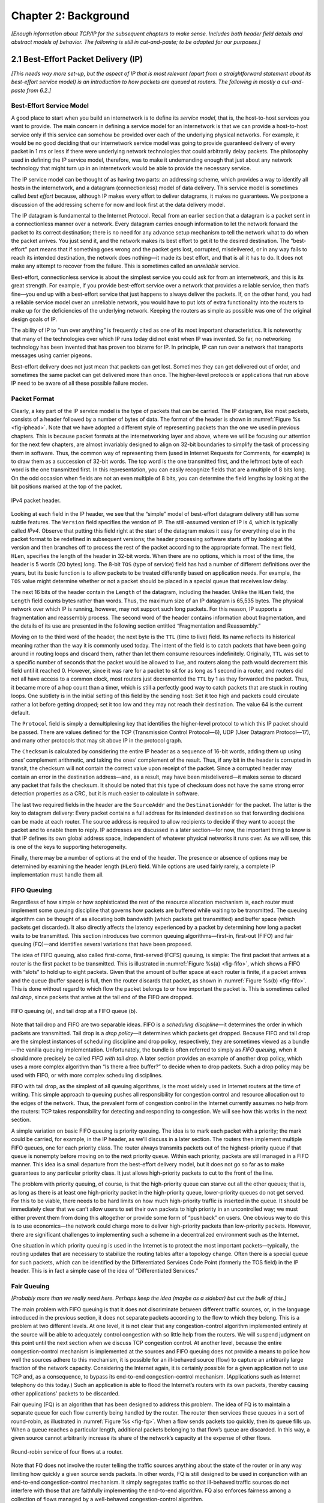 Chapter 2:  Background
======================

*[Enough information about TCP/IP for the subsequent chapters to make
sense. Includes both header field details and abstract models of
behavior. The following is still in cut-and-paste; to be adapted for
our purposes.]*

2.1  Best-Effort Packet Delivery (IP)
-------------------------------------

*[This needs way more set-up, but the aspect of IP that is most
relevant (apart from a straightforward statement about its best-effort
service model) is an introduction to how packets are queued at
routers. The following in mostly a cut-and-paste from 6.2.]*

Best-Effort Service Model
~~~~~~~~~~~~~~~~~~~~~~~~~

A good place to start when you build an internetwork is to define its
*service model*, that is, the host-to-host services you want to provide.
The main concern in defining a service model for an internetwork is that
we can provide a host-to-host service only if this service can somehow
be provided over each of the underlying physical networks. For example,
it would be no good deciding that our internetwork service model was
going to provide guaranteed delivery of every packet in 1 ms or less if
there were underlying network technologies that could arbitrarily delay
packets. The philosophy used in defining the IP service model,
therefore, was to make it undemanding enough that just about any network
technology that might turn up in an internetwork would be able to
provide the necessary service.

The IP service model can be thought of as having two parts: an
addressing scheme, which provides a way to identify all hosts in the
internetwork, and a datagram (connectionless) model of data delivery.
This service model is sometimes called *best effort* because, although
IP makes every effort to deliver datagrams, it makes no guarantees. We
postpone a discussion of the addressing scheme for now and look first at
the data delivery model.

The IP datagram is fundamental to the Internet Protocol. Recall from
an earlier section that a datagram is a packet sent in a
connectionless manner over a network. Every datagram carries enough
information to let the network forward the packet to its correct
destination; there is no need for any advance setup mechanism to tell
the network what to do when the packet arrives. You just send it, and
the network makes its best effort to get it to the desired
destination.  The “best-effort” part means that if something goes
wrong and the packet gets lost, corrupted, misdelivered, or in any way
fails to reach its intended destination, the network does nothing—it
made its best effort, and that is all it has to do. It does not make
any attempt to recover from the failure. This is sometimes called an
*unreliable* service.

Best-effort, connectionless service is about the simplest service you
could ask for from an internetwork, and this is its great strength. For
example, if you provide best-effort service over a network that provides
a reliable service, then that’s fine—you end up with a best-effort
service that just happens to always deliver the packets. If, on the
other hand, you had a reliable service model over an unreliable network,
you would have to put lots of extra functionality into the routers to
make up for the deficiencies of the underlying network. Keeping the
routers as simple as possible was one of the original design goals
of IP.

The ability of IP to “run over anything” is frequently cited as one of
its most important characteristics. It is noteworthy that many of the
technologies over which IP runs today did not exist when IP was
invented. So far, no networking technology has been invented that has
proven too bizarre for IP. In principle, IP can run over a network that
transports messages using carrier pigeons.

Best-effort delivery does not just mean that packets can get lost.
Sometimes they can get delivered out of order, and sometimes the same
packet can get delivered more than once. The higher-level protocols or
applications that run above IP need to be aware of all these possible
failure modes.

Packet Format
~~~~~~~~~~~~~

Clearly, a key part of the IP service model is the type of packets
that can be carried. The IP datagram, like most packets, consists of a
header followed by a number of bytes of data. The format of the header
is shown in :numref:`Figure %s <fig-iphead>`. Note that we have
adopted a different style of representing packets than the one we used
in previous chapters. This is because packet formats at the
internetworking layer and above, where we will be focusing our
attention for the next few chapters, are almost invariably designed to
align on 32-bit boundaries to simplify the task of processing them in
software. Thus, the common way of representing them (used in Internet
Requests for Comments, for example) is to draw them as a succession of
32-bit words. The top word is the one transmitted first, and the
leftmost byte of each word is the one transmitted first. In this
representation, you can easily recognize fields that are a multiple of
8 bits long. On the odd occasion when fields are not an even multiple
of 8 bits, you can determine the field lengths by looking at the bit
positions marked at the top of the packet.

.. _fig-iphead:
.. figure:: figures/f03-16-9780123850591.png
   :width: 450px
   :align: center

   IPv4 packet header.

Looking at each field in the IP header, we see that the “simple” model
of best-effort datagram delivery still has some subtle features. The
``Version`` field specifies the version of IP. The still-assumed version
of IP is 4, which is typically called *IPv4*. Observe that putting this
field right at the start of the datagram makes it easy for everything
else in the packet format to be redefined in subsequent versions; the
header processing software starts off by looking at the version and then
branches off to process the rest of the packet according to the
appropriate format. The next field, ``HLen``, specifies the length of
the header in 32-bit words. When there are no options, which is most of
the time, the header is 5 words (20 bytes) long. The 8-bit ``TOS`` (type
of service) field has had a number of different definitions over the
years, but its basic function is to allow packets to be treated
differently based on application needs. For example, the ``TOS`` value
might determine whether or not a packet should be placed in a special
queue that receives low delay.

The next 16 bits of the header contain the ``Length`` of the datagram,
including the header. Unlike the ``HLen`` field, the ``Length`` field
counts bytes rather than words. Thus, the maximum size of an IP datagram
is 65,535 bytes. The physical network over which IP is running, however,
may not support such long packets. For this reason, IP supports a
fragmentation and reassembly process. The second word of the header
contains information about fragmentation, and the details of its use are
presented in the following section entitled “Fragmentation and
Reassembly.”

Moving on to the third word of the header, the next byte is the ``TTL``
(time to live) field. Its name reflects its historical meaning rather
than the way it is commonly used today. The intent of the field is to
catch packets that have been going around in routing loops and discard
them, rather than let them consume resources indefinitely. Originally,
``TTL`` was set to a specific number of seconds that the packet would be
allowed to live, and routers along the path would decrement this field
until it reached 0. However, since it was rare for a packet to sit for
as long as 1 second in a router, and routers did not all have access to
a common clock, most routers just decremented the ``TTL`` by 1 as they
forwarded the packet. Thus, it became more of a hop count than a timer,
which is still a perfectly good way to catch packets that are stuck in
routing loops. One subtlety is in the initial setting of this field by
the sending host: Set it too high and packets could circulate rather a
lot before getting dropped; set it too low and they may not reach their
destination. The value 64 is the current default.

The ``Protocol`` field is simply a demultiplexing key that identifies
the higher-level protocol to which this IP packet should be passed.
There are values defined for the TCP (Transmission Control Protocol—6),
UDP (User Datagram Protocol—17), and many other protocols that may sit
above IP in the protocol graph.

The ``Checksum`` is calculated by considering the entire IP header as a
sequence of 16-bit words, adding them up using ones’ complement
arithmetic, and taking the ones’ complement of the result. Thus, if any
bit in the header is corrupted in transit, the checksum will not contain
the correct value upon receipt of the packet. Since a corrupted header
may contain an error in the destination address—and, as a result, may
have been misdelivered—it makes sense to discard any packet that fails
the checksum. It should be noted that this type of checksum does not
have the same strong error detection properties as a CRC, but it is much
easier to calculate in software.

The last two required fields in the header are the ``SourceAddr`` and
the ``DestinationAddr`` for the packet. The latter is the key to
datagram delivery: Every packet contains a full address for its intended
destination so that forwarding decisions can be made at each router. The
source address is required to allow recipients to decide if they want to
accept the packet and to enable them to reply. IP addresses are
discussed in a later section—for now, the important thing to know is
that IP defines its own global address space, independent of whatever
physical networks it runs over. As we will see, this is one of the keys
to supporting heterogeneity.

Finally, there may be a number of options at the end of the header. The
presence or absence of options may be determined by examining the header
length (``HLen``) field. While options are used fairly rarely, a
complete IP implementation must handle them all.

FIFO Queuing
~~~~~~~~~~~~

Regardless of how simple or how sophisticated the rest of the resource
allocation mechanism is, each router must implement some queuing
discipline that governs how packets are buffered while waiting to be
transmitted. The queuing algorithm can be thought of as allocating both
bandwidth (which packets get transmitted) and buffer space (which
packets get discarded). It also directly affects the latency experienced
by a packet by determining how long a packet waits to be transmitted.
This section introduces two common queuing algorithms—first-in,
first-out (FIFO) and fair queuing (FQ)—and identifies several variations
that have been proposed.

The idea of FIFO queuing, also called first-come, first-served (FCFS)
queuing, is simple: The first packet that arrives at a router is the
first packet to be transmitted. This is illustrated in :numref:`Figure
%s(a) <fig-fifo>`, which shows a FIFO with “slots” to hold up to eight
packets. Given that the amount of buffer space at each router is
finite, if a packet arrives and the queue (buffer space) is full, then
the router discards that packet, as shown in :numref:`Figure %s(b)
<fig-fifo>`. This is done without regard to which flow the packet
belongs to or how important the packet is. This is sometimes called
*tail drop*, since packets that arrive at the tail end of the FIFO are
dropped.

.. _fig-fifo:
.. figure:: figures/f06-05-9780123850591.png
   :width: 400px
   :align: center

   FIFO queuing (a), and tail drop at a FIFO queue (b).

Note that tail drop and FIFO are two separable ideas. FIFO is a
*scheduling discipline*—it determines the order in which packets are
transmitted. Tail drop is a *drop policy*—it determines which packets
get dropped. Because FIFO and tail drop are the simplest instances of
scheduling discipline and drop policy, respectively, they are sometimes
viewed as a bundle—the vanilla queuing implementation. Unfortunately,
the bundle is often referred to simply as *FIFO queuing*, when it should
more precisely be called *FIFO with tail drop*. A later section provides
an example of another drop policy, which uses a more complex algorithm
than “Is there a free buffer?” to decide when to drop packets. Such a
drop policy may be used with FIFO, or with more complex scheduling
disciplines.

FIFO with tail drop, as the simplest of all queuing algorithms, is the
most widely used in Internet routers at the time of writing. This simple
approach to queuing pushes all responsibility for congestion control and
resource allocation out to the edges of the network. Thus, the prevalent
form of congestion control in the Internet currently assumes no help
from the routers: TCP takes responsibility for detecting and responding
to congestion. We will see how this works in the next section.

A simple variation on basic FIFO queuing is priority queuing. The idea
is to mark each packet with a priority; the mark could be carried, for
example, in the IP header, as we’ll discuss in a later section. The
routers then implement multiple FIFO queues, one for each priority
class. The router always transmits packets out of the highest-priority
queue if that queue is nonempty before moving on to the next priority
queue. Within each priority, packets are still managed in a FIFO manner.
This idea is a small departure from the best-effort delivery model, but
it does not go so far as to make guarantees to any particular priority
class. It just allows high-priority packets to cut to the front of the
line.

The problem with priority queuing, of course, is that the high-priority
queue can starve out all the other queues; that is, as long as there is
at least one high-priority packet in the high-priority queue,
lower-priority queues do not get served. For this to be viable, there
needs to be hard limits on how much high-priority traffic is inserted in
the queue. It should be immediately clear that we can’t allow users to
set their own packets to high priority in an uncontrolled way; we must
either prevent them from doing this altogether or provide some form of
“pushback” on users. One obvious way to do this is to use economics—the
network could charge more to deliver high-priority packets than
low-priority packets. However, there are significant challenges to
implementing such a scheme in a decentralized environment such as the
Internet.

One situation in which priority queuing is used in the Internet is to
protect the most important packets—typically, the routing updates that
are necessary to stabilize the routing tables after a topology change.
Often there is a special queue for such packets, which can be identified
by the Differentiated Services Code Point (formerly the TOS field) in
the IP header. This is in fact a simple case of the idea of
“Differentiated Services.”

Fair Queuing
~~~~~~~~~~~~~~~~~~~~~

*[Probably more than we really need here. Perhaps keep the idea (maybe
as a sidebar) but cut the bulk of this.]*

The main problem with FIFO queuing is that it does not discriminate
between different traffic sources, or, in the language introduced in the
previous section, it does not separate packets according to the flow to
which they belong. This is a problem at two different levels. At one
level, it is not clear that any congestion-control algorithm implemented
entirely at the source will be able to adequately control congestion
with so little help from the routers. We will suspend judgment on this
point until the next section when we discuss TCP congestion control. At
another level, because the entire congestion-control mechanism is
implemented at the sources and FIFO queuing does not provide a means to
police how well the sources adhere to this mechanism, it is possible for
an ill-behaved source (flow) to capture an arbitrarily large fraction of
the network capacity. Considering the Internet again, it is certainly
possible for a given application not to use TCP and, as a consequence,
to bypass its end-to-end congestion-control mechanism. (Applications
such as Internet telephony do this today.) Such an application is able
to flood the Internet’s routers with its own packets, thereby causing
other applications’ packets to be discarded.

Fair queuing (FQ) is an algorithm that has been designed to address
this problem. The idea of FQ is to maintain a separate queue for each
flow currently being handled by the router. The router then services
these queues in a sort of round-robin, as illustrated in
:numref:`Figure %s <fig-fq>`.  When a flow sends packets too quickly,
then its queue fills up. When a queue reaches a particular length,
additional packets belonging to that flow’s queue are discarded. In
this way, a given source cannot arbitrarily increase its share of the
network’s capacity at the expense of other flows.

.. _fig-fq:
.. figure:: figures/f06-06-9780123850591.png
   :width: 350px
   :align: center

   Round-robin service of four flows at a router.

Note that FQ does not involve the router telling the traffic sources
anything about the state of the router or in any way limiting how
quickly a given source sends packets. In other words, FQ is still
designed to be used in conjunction with an end-to-end congestion-control
mechanism. It simply segregates traffic so that ill-behaved traffic
sources do not interfere with those that are faithfully implementing the
end-to-end algorithm. FQ also enforces fairness among a collection of
flows managed by a well-behaved congestion-control algorithm.

As simple as the basic idea is, there are still a modest number of
details that you have to get right. The main complication is that the
packets being processed at a router are not necessarily the same length.
To truly allocate the bandwidth of the outgoing link in a fair manner,
it is necessary to take packet length into consideration. For example,
if a router is managing two flows, one with 1000-byte packets and the
other with 500-byte packets (perhaps because of fragmentation upstream
from this router), then a simple round-robin servicing of packets from
each flow’s queue will give the first flow two-thirds of the link’s
bandwidth and the second flow only one-third of its bandwidth.

What we really want is bit-by-bit round-robin, where the router
transmits a bit from flow 1, then a bit from flow 2, and so on. Clearly,
it is not feasible to interleave the bits from different packets. The FQ
mechanism therefore simulates this behavior by first determining when a
given packet would finish being transmitted if it were being sent using
bit-by-bit round-robin and then using this finishing time to sequence
the packets for transmission.

To understand the algorithm for approximating bit-by-bit round-robin,
consider the behavior of a single flow and imagine a clock that ticks
once each time one bit is transmitted from all of the active flows. (A
flow is active when it has data in the queue.) For this flow, let :math:`P_i`
denote the length of packet *i*, let :math:`S_i` denote the time when the 
router starts to transmit packet *i*, and let :math:`F_i` 
denote the time when the router finishes transmitting packet *i*. If 
:math:`P_i` is expressed in terms of how many clock ticks it takes to transmit
packet *i* (keeping in mind that time advances 1 tick each time this
flow gets 1 bit’s worth of service), then it is easy to see that 
:math:`F_i = S_i + P_i`.

When do we start transmitting packet *i*? The answer to this question
depends on whether packet *i* arrived before or after the router
finished transmitting packet *i-1* from this flow. If it was before,
then logically the first bit of packet *i* is transmitted immediately
after the last bit of packet *i-1*. On the other hand, it is possible
that the router finished transmitting packet *i-1* long before *i*
arrived, meaning that there was a period of time during which the queue
for this flow was empty, so the round-robin mechanism could not transmit
any packets from this flow. If we let :math:`A_i` 
denote the time that packet *i* arrives at the router, then 
:math:`S_i = \max(F_{i-1}, A_i)`. Thus, we can compute

.. math::

   F_i = \max(F_{i-1}, A_i) + P_i

Now we move on to the situation in which there is more than one flow,
and we find that there is a catch to determining :math:`A_i`. 
We can’t just read the wall clock when the packet arrives. As noted
above, we want time to advance by one tick each time all the active
flows get one bit of service under bit-by-bit round-robin, so we need a
clock that advances more slowly when there are more flows. Specifically,
the clock must advance by one tick when *n* bits are transmitted if
there are *n* active flows. This clock will be used to calculate 
:math:`A_i`.

Now, for every flow, we calculate :math:`F_i` for each packet that arrives 
using the above formula. We then treat all the :math:`F_i` as timestamps, 
and the next packet to transmit is always the packet
that has the lowest timestamp—the packet that, based on the above
reasoning, should finish transmission before all others.

Note that this means that a packet can arrive on a flow, and, because it
is shorter than a packet from some other flow that is already in the
queue waiting to be transmitted, it can be inserted into the queue in
front of that longer packet. However, this does not mean that a newly
arriving packet can preempt a packet that is currently being
transmitted. It is this lack of preemption that keeps the implementation
of FQ just described from exactly simulating the bit-by-bit round-robin
scheme that we are attempting to approximate.

.. _fig-fair-queuing:
.. figure:: figures/f06-07-9780123850591.png
   :width: 600px
   :align: center

   Example of fair queuing in action: (a) Packets with
   earlier finishing times are sent first; (b) sending of a packet
   already in progress is completed.

To better see how this implementation of fair queuing works, consider
the example given in :numref:`Figure %s <fig-fair-queuing>`. Part (a)
shows the queues for two flows; the algorithm selects both packets
from flow 1 to be transmitted before the packet in the flow 2 queue,
because of their earlier finishing times. In (b), the router has
already begun to send a packet from flow 2 when the packet from flow 1
arrives. Though the packet arriving on flow 1 would have finished
before flow 2 if we had been using perfect bit-by-bit fair queuing,
the implementation does not preempt the flow 2 packet.

There are two things to notice about fair queuing. First, the link is
never left idle as long as there is at least one packet in the queue.
Any queuing scheme with this characteristic is said to be *work
conserving*. One effect of being work conserving is that if I am sharing
a link with a lot of flows that are not sending any data then; I can use
the full link capacity for my flow. As soon as the other flows start
sending, however, they will start to use their share and the capacity
available to my flow will drop.

The second thing to notice is that if the link is fully loaded and there
are *n* flows sending data, I cannot use more than 1/n\ :sup:`th` 
of the link bandwidth. If I try to send more than that, my packets
will be assigned increasingly large timestamps, causing them to sit in
the queue longer awaiting transmission. Eventually, the queue will
overflow—although whether it is my packets or someone else’s that are
dropped is a decision that is not determined by the fact that we are
using fair queuing. This is determined by the drop policy; FQ is a
scheduling algorithm, which, like FIFO, may be combined with various
drop policies.

Because FQ is work conserving, any bandwidth that is not used by one
flow is automatically available to other flows. For example, if we have
four flows passing through a router, and all of them are sending
packets, then each one will receive one-quarter of the bandwidth. But,
if one of them is idle long enough that all its packets drain out of the
router’s queue, then the available bandwidth will be shared among the
remaining three flows, which will each now receive one-third of the
bandwidth. Thus, we can think of FQ as providing a guaranteed minimum
share of bandwidth to each flow, with the possibility that it can get
more than its guarantee if other flows are not using their shares.

It is possible to implement a variation of FQ, called *weighted fair
queuing* (WFQ), that allows a weight to be assigned to each flow
(queue). This weight logically specifies how many bits to transmit each
time the router services that queue, which effectively controls the
percentage of the link’s bandwidth that flow will get. Simple FQ
gives each queue a weight of 1, which means that logically only 1 bit is
transmitted from each queue each time around. This results in each flow
getting :math:`1/n^{th}` of the bandwidth when there are *n*
flows. With WFQ, however, one queue might have a weight of 2, a second
queue might have a weight of 1,
and a third queue might have a weight of 3. Assuming that each queue
always contains a packet waiting to be transmitted, the first flow will
get one-third of the available bandwidth, the second will get one-sixth
of the available bandwidth, and the third will get one-half of the
available bandwidth.

While we have described WFQ in terms of flows, note that it could be
implemented on *classes* of traffic, where classes are defined in some
other way than the simple flows introduced at the start of this chapter.
For example, we could use some bits in the IP header to identify classes
and allocate a queue and a weight to each class. This is exactly what is
proposed as part of the Differentiated Services architecture described
in a later section.

Note that a router performing WFQ must learn what weights to assign to
each queue from somewhere, either by manual configuration or by some
sort of signalling from the sources. In the latter case, we are moving
toward a reservation-based model. Just assigning a weight to a queue
provides a rather weak form of reservation because these weights are
only indirectly related to the bandwidth the flow receives. (The
bandwidth available to a flow also depends, for example, on how many
other flows are sharing the link.) We will see in a later section how
WFQ can be used as a component of a reservation-based resource
allocation mechanism.

.. _key-policy-mechanism:
.. admonition:: Key Takeaway

   Finally, we observe that this whole discussion of queue management
   illustrates an important system design principle known as
   *separating policy and mechanism*. The idea is to view each
   mechanism as a black box that provides a multifaceted service that
   can be controlled by a set of knobs. A policy specifies a
   particular setting of those knobs but does not know (or care) about
   how the black box is implemented.  In this case, the mechanism in
   question is the queuing discipline, and the policy is a particular
   setting of which flow gets what level of service (e.g., priority or
   weight). We discuss some policies that can be used with the WFQ
   mechanism in a later section.


2.2 End-to-End Byte-Stream (TCP)
--------------------------------

*[I've removed connection setup, but the following needs needs
additional trimming and re-focusing.]*

End-to-End Issues
~~~~~~~~~~~~~~~~~~~~~~~~~

At the heart of TCP is the sliding window algorithm. Even though this is
the same basic algorithm as is often used at the link level, because TCP
runs over the Internet rather than a physical point-to-point link, there
are many important differences. This subsection identifies these
differences and explains how they complicate TCP. The following
subsections then describe how TCP addresses these and other
complications.

First, whereas the link-level sliding window algorithm presented runs
over a single physical link that always connects the same two computers,
TCP supports logical connections between processes that are running on
any two computers in the Internet. This means that TCP needs an explicit
connection establishment phase during which the two sides of the
connection agree to exchange data with each other. This difference is
analogous to having to dial up the other party, rather than having a
dedicated phone line. TCP also has an explicit connection teardown
phase. One of the things that happens during connection establishment is
that the two parties establish some shared state to enable the sliding
window algorithm to begin. Connection teardown is needed so each host
knows it is OK to free this state.

Second, whereas a single physical link that always connects the same two
computers has a fixed round-trip time (RTT), TCP connections are likely
to have widely different round-trip times. For example, a TCP connection
between a host in San Francisco and a host in Boston, which are
separated by several thousand kilometers, might have an RTT of 100 ms,
while a TCP connection between two hosts in the same room, only a few
meters apart, might have an RTT of only 1 ms. The same TCP protocol must
be able to support both of these connections. To make matters worse, the
TCP connection between hosts in San Francisco and Boston might have an
RTT of 100 ms at 3 a.m., but an RTT of 500 ms at 3 p.m. Variations in
the RTT are even possible during a single TCP connection that lasts only
a few minutes. What this means to the sliding window algorithm is that
the timeout mechanism that triggers retransmissions must be adaptive.
(Certainly, the timeout for a point-to-point link must be a settable
parameter, but it is not necessary to adapt this timer for a particular
pair of nodes.)

A third difference is that packets may be reordered as they cross the
Internet, but this is not possible on a point-to-point link where the
first packet put into one end of the link must be the first to appear at
the other end. Packets that are slightly out of order do not cause a
problem since the sliding window algorithm can reorder packets correctly
using the sequence number. The real issue is how far out of order
packets can get or, said another way, how late a packet can arrive at
the destination. In the worst case, a packet can be delayed in the
Internet until the IP time to live (``TTL``) field expires, at which
time the packet is discarded (and hence there is no danger of it
arriving late). Knowing that IP throws packets away after their ``TTL``
expires, TCP assumes that each packet has a maximum lifetime. The exact
lifetime, known as the *maximum segment lifetime* (MSL), is an
engineering choice. The current recommended setting is 120 seconds. Keep
in mind that IP does not directly enforce this 120-second value; it is
simply a conservative estimate that TCP makes of how long a packet might
live in the Internet. The implication is significant—TCP has to be
prepared for very old packets to suddenly show up at the receiver,
potentially confusing the sliding window algorithm.

Fourth, the computers connected to a point-to-point link are generally
engineered to support the link. For example, if a link’s delay ×
bandwidth product is computed to be 8 KB—meaning that a window size is
selected to allow up to 8 KB of data to be unacknowledged at a given
time—then it is likely that the computers at either end of the link have
the ability to buffer up to 8 KB of data. Designing the system otherwise
would be silly. On the other hand, almost any kind of computer can be
connected to the Internet, making the amount of resources dedicated to
any one TCP connection highly variable, especially considering that any
one host can potentially support hundreds of TCP connections at the same
time. This means that TCP must include a mechanism that each side uses
to “learn” what resources (e.g., how much buffer space) the other side
is able to apply to the connection. This is the flow control issue.

Fifth, because the transmitting side of a directly connected link cannot
send any faster than the bandwidth of the link allows, and only one host
is pumping data into the link, it is not possible to unknowingly congest
the link. Said another way, the load on the link is visible in the form
of a queue of packets at the sender. In contrast, the sending side of a
TCP connection has no idea what links will be traversed to reach the
destination. For example, the sending machine might be directly
connected to a relatively fast Ethernet—and capable of sending data at a
rate of 10 Gbps—but somewhere out in the middle of the network, a
1.5-Mbps link must be traversed. And, to make matters worse, data being
generated by many different sources might be trying to traverse this
same slow link. This leads to the problem of network congestion.
Discussion of this topic is delayed until the next chapter.

We conclude this discussion of end-to-end issues by comparing TCP’s
approach to providing a reliable/ordered delivery service with the
approach used by virtual-circuit-based networks like the historically
important X.25 network. In TCP, the underlying IP network is assumed to
be unreliable and to deliver messages out of order; TCP uses the sliding
window algorithm on an end-to-end basis to provide reliable/ordered
delivery. In contrast, X.25 networks use the sliding window protocol
within the network, on a hop-by-hop basis. The assumption behind this
approach is that if messages are delivered reliably and in order between
each pair of nodes along the path between the source host and the
destination host, then the end-to-end service also guarantees
reliable/ordered delivery.

The problem with this latter approach is that a sequence of hop-by-hop
guarantees does not necessarily add up to an end-to-end guarantee.
First, if a heterogeneous link (say, an Ethernet) is added to one end of
the path, then there is no guarantee that this hop will preserve the
same service as the other hops. Second, just because the sliding window
protocol guarantees that messages are delivered correctly from node A to
node B, and then from node B to node C, it does not guarantee that
node B behaves perfectly. For example, network nodes have been known to
introduce errors into messages while transferring them from an input
buffer to an output buffer. They have also been known to accidentally
reorder messages. As a consequence of these small windows of
vulnerability, it is still necessary to provide true end-to-end checks
to guarantee reliable/ordered service, even though the lower levels of
the system also implement that functionality.

.. _key-e2e:
.. admonition::  Key Takeaway

   This discussion serves to illustrate one of the most important
   principles in system design—the *end-to-end argument*. In a nutshell,
   the end-to-end argument says that a function (in our example,
   providing reliable/ordered delivery) should not be provided in the
   lower levels of the system unless it can be completely and correctly
   implemented at that level. Therefore, this rule argues in favor of
   the TCP/IP approach. This rule is not absolute, however. It does
   allow for functions to be incompletely provided at a low level as a
   performance optimization. This is why it is perfectly consistent with
   the end-to-end argument to perform error detection (e.g., CRC) on a
   hop-by-hop basis; detecting and retransmitting a single corrupt
   packet across one hop is preferable to having to retransmit an entire
   file end-to-end.

Segment Format
~~~~~~~~~~~~~~~~~~~~~~

TCP is a byte-oriented protocol, which means that the sender writes
bytes into a TCP connection and the receiver reads bytes out of the
TCP connection. Although “byte stream” describes the service TCP
offers to application processes, TCP does not, itself, transmit
individual bytes over the Internet. Instead, TCP on the source host
buffers enough bytes from the sending process to fill a reasonably
sized packet and then sends this packet to its peer on the destination
host. TCP on the destination host then empties the contents of the
packet into a receive buffer, and the receiving process reads from
this buffer at its leisure.  This situation is illustrated in
:numref:`Figure %s <fig-tcp-stream>`, which, for simplicity, shows
data flowing in only one direction. Remember that, in general, a
single TCP connection supports byte streams flowing in both
directions.
 
.. _fig-tcp-stream:
.. figure:: figures/f05-03-9780123850591.png
   :width: 500px
   :align: center

   How TCP manages a byte stream.

The packets exchanged between TCP peers in :numref:`Figure %s
<fig-tcp-stream>` are called *segments*, since each one carries a
segment of the byte stream. Each TCP segment contains the header
schematically depicted in :numref:`Figure %s <fig-tcp-format>`. The
relevance of most of these fields will become apparent throughout this
section. For now, we simply introduce them.

.. _fig-tcp-format:
.. figure:: figures/f05-04-9780123850591.png
   :width: 400px
   :align: center

   TCP header format.

The ``SrcPort`` and ``DstPort`` fields identify the source and
destination ports, respectively, just as in UDP. These two fields, plus
the source and destination IP addresses, combine to uniquely identify
each TCP connection. That is, TCP’s demux key is given by the 4-tuple

.. code:: c

   (SrcPort, SrcIPAddr, DstPort, DstIPAddr)

Note that because TCP connections come and go, it is possible for a
connection between a particular pair of ports to be established, used to
send and receive data, and closed, and then at a later time for the same
pair of ports to be involved in a second connection. We sometimes refer
to this situation as two different *incarnations* of the same
connection.

The ``Acknowledgement``, ``SequenceNum``, and ``AdvertisedWindow``
fields are all involved in TCP’s sliding window algorithm. Because TCP
is a byte-oriented protocol, each byte of data has a sequence number.
The ``SequenceNum`` field contains the sequence number for the first
byte of data carried in that segment, and the ``Acknowledgement`` and
``AdvertisedWindow`` fields carry information about the flow of data
going in the other direction. To simplify our discussion, we ignore
the fact that data can flow in both directions, and we concentrate on
data that has a particular ``SequenceNum`` flowing in one direction
and ``Acknowledgement`` and ``AdvertisedWindow`` values flowing in the
opposite direction, as illustrated in :numref:`Figure %s
<fig-tcp-flow>`. The use of these three fields is described more fully
later in this chapter.

.. _fig-tcp-flow:
.. figure:: figures/f05-05-9780123850591.png
   :width: 500px
   :align: center

   Simplified illustration (showing only one direction)
   of the TCP process, with data flow in one direction and ACKs in
   the other.

The 6-bit ``Flags`` field is used to relay control information between
TCP peers. The possible flags include ``SYN``, ``FIN``, ``RESET``,
``PUSH``, ``URG``, and ``ACK``. The ``SYN`` and ``FIN`` flags are used
when establishing and terminating a TCP connection, respectively. Their
use is described in a later section. The ``ACK`` flag is set any time
the ``Acknowledgement`` field is valid, implying that the receiver
should pay attention to it. The ``URG`` flag signifies that this segment
contains urgent data. When this flag is set, the ``UrgPtr`` field
indicates where the nonurgent data contained in this segment begins. The
urgent data is contained at the front of the segment body, up to and
including a value of ``UrgPtr`` bytes into the segment. The ``PUSH``
flag signifies that the sender invoked the push operation, which
indicates to the receiving side of TCP that it should notify the
receiving process of this fact. We discuss these last two features more
in a later section. Finally, the ``RESET`` flag signifies that the
receiver has become confused—for example, because it received a segment
it did not expect to receive—and so wants to abort the connection.

Finally, the ``Checksum`` field is used in exactly the same way as for
UDP—it is computed over the TCP header, the TCP data, and the
pseudoheader, which is made up of the source address, destination
address, and length fields from the IP header. The checksum is required
for TCP in both IPv4 and IPv6. Also, since the TCP header is of variable
length (options can be attached after the mandatory fields), a
``HdrLen`` field is included that gives the length of the header in
32-bit words. This field is also known as the ``Offset`` field, since it
measures the offset from the start of the packet to the start of the
data.

We skip details of connection setup, and jump straight into the
sliding window details needed to understand congestion control.

Reliable and Ordered Delivery
~~~~~~~~~~~~~~~~~~~~~~~~~~~~~

We are now ready to discuss TCP’s variant of the sliding window
algorithm, which serves several purposes: (1) it guarantees the reliable
delivery of data, (2) it ensures that data is delivered in order, and
(3) it enforces flow control between the sender and the receiver. TCP’s
use of the sliding window algorithm is the same as at the link level in
the case of the first two of these three functions. Where TCP differs
from the link-level algorithm is that it folds the flow-control function
in as well. In particular, rather than having a fixed-size sliding
window, the receiver *advertises* a window size to the sender. This is
done using the ``AdvertisedWindow`` field in the TCP header. The sender
is then limited to having no more than a value of ``AdvertisedWindow``
bytes of unacknowledged data at any given time. The receiver selects a
suitable value for ``AdvertisedWindow`` based on the amount of memory
allocated to the connection for the purpose of buffering data. The idea
is to keep the sender from over-running the receiver’s buffer. We
discuss this at greater length below.

To see how the sending and receiving sides of TCP interact with each
other to implement reliable and ordered delivery, consider the
situation illustrated in :numref:`Figure %s <fig-tcp-fc>`. TCP on the
sending side maintains a send buffer. This buffer is used to store
data that has been sent but not yet acknowledged, as well as data that
has been written by the sending application but not transmitted. On
the receiving side, TCP maintains a receive buffer. This buffer holds
data that arrives out of order, as well as data that is in the correct
order (i.e., there are no missing bytes earlier in the stream) but
that the application process has not yet had the chance to read.

.. _fig-tcp-fc:
.. figure:: figures/f05-08-9780123850591.png
   :width: 500px
   :align: center

   Relationship between TCP send buffer (a) and receive
   buffer (b).

To make the following discussion simpler to follow, we initially ignore
the fact that both the buffers and the sequence numbers are of some
finite size and hence will eventually wrap around. Also, we do not
distinguish between a pointer into a buffer where a particular byte of
data is stored and the sequence number for that byte.

Looking first at the sending side, three pointers are maintained into
the send buffer, each with an obvious meaning: ``LastByteAcked``,
``LastByteSent``, and ``LastByteWritten``. Clearly,

::

   LastByteAcked <= LastByteSent

since the receiver cannot have acknowledged a byte that has not yet been
sent, and

::

   LastByteSent <= LastByteWritten

since TCP cannot send a byte that the application process has not yet
written. Also note that none of the bytes to the left of
``LastByteAcked`` need to be saved in the buffer because they have
already been acknowledged, and none of the bytes to the right of
``LastByteWritten`` need to be buffered because they have not yet been
generated.

A similar set of pointers (sequence numbers) are maintained on the
receiving side: ``LastByteRead``, ``NextByteExpected``, and
``LastByteRcvd``. The inequalities are a little less intuitive, however,
because of the problem of out-of-order delivery. The first relationship

::

   LastByteRead < NextByteExpected

is true because a byte cannot be read by the application until it is
received *and* all preceding bytes have also been received.
``NextByteExpected`` points to the byte immediately after the latest
byte to meet this criterion. Second,

::

   NextByteExpected <= LastByteRcvd + 1

since, if data has arrived in order, ``NextByteExpected`` points to the
byte after ``LastByteRcvd``, whereas if data has arrived out of order,
then ``NextByteExpected`` points to the start of the first gap in the
data, as in :numref:`Figure %s <fig-tcp-fc>`. Note that bytes to the left of
``LastByteRead`` need not be buffered because they have already been
read by the local application process, and bytes to the right of
``LastByteRcvd`` need not be buffered because they have not yet arrived.

Flow Control
~~~~~~~~~~~~

Most of the above discussion is similar to that found in the standard
sliding window algorithm; the only real difference is that this time we
elaborated on the fact that the sending and receiving application
processes are filling and emptying their local buffer, respectively.
(The earlier discussion glossed over the fact that data arriving from an
upstream node was filling the send buffer and data being transmitted to
a downstream node was emptying the receive buffer.)

You should make sure you understand this much before proceeding because
now comes the point where the two algorithms differ more significantly.
In what follows, we reintroduce the fact that both buffers are of some
finite size, denoted ``MaxSendBuffer`` and ``MaxRcvBuffer``, although we
don’t worry about the details of how they are implemented. In other
words, we are only interested in the number of bytes being buffered, not
in where those bytes are actually stored.

Recall that in a sliding window protocol, the size of the window sets
the amount of data that can be sent without waiting for acknowledgment
from the receiver. Thus, the receiver throttles the sender by
advertising a window that is no larger than the amount of data that it
can buffer. Observe that TCP on the receive side must keep

::

   LastByteRcvd - LastByteRead <= MaxRcvBuffer

to avoid overflowing its buffer. It therefore advertises a window size
of

::

   AdvertisedWindow = MaxRcvBuffer - ((NextByteExpected - 1) - LastByteRead)

which represents the amount of free space remaining in its buffer. As
data arrives, the receiver acknowledges it as long as all the preceding
bytes have also arrived. In addition, ``LastByteRcvd`` moves to the
right (is incremented), meaning that the advertised window potentially
shrinks. Whether or not it shrinks depends on how fast the local
application process is consuming data. If the local process is reading
data just as fast as it arrives (causing ``LastByteRead`` to be
incremented at the same rate as ``LastByteRcvd``), then the advertised
window stays open (i.e., ``AdvertisedWindow = MaxRcvBuffer``). If,
however, the receiving process falls behind, perhaps because it performs
a very expensive operation on each byte of data that it reads, then the
advertised window grows smaller with every segment that arrives, until
it eventually goes to 0.

TCP on the send side must then adhere to the advertised window it gets
from the receiver. This means that at any given time, it must ensure
that

::

   LastByteSent - LastByteAcked <= AdvertisedWindow

Said another way, the sender computes an *effective* window that limits
how much data it can send:

::

   EffectiveWindow = AdvertisedWindow - (LastByteSent - LastByteAcked)

Clearly, ``EffectiveWindow`` must be greater than 0 before the source
can send more data. It is possible, therefore, that a segment arrives
acknowledging x bytes, thereby allowing the sender to increment
``LastByteAcked`` by x, but because the receiving process was not
reading any data, the advertised window is now x bytes smaller than the
time before. In such a situation, the sender would be able to free
buffer space, but not to send any more data.

All the while this is going on, the send side must also make sure that
the local application process does not overflow the send buffer—that is,

::

   LastByteWritten - LastByteAcked <= MaxSendBuffer

If the sending process tries to write y bytes to TCP, but

::

   (LastByteWritten - LastByteAcked) + y > MaxSendBuffer

then TCP blocks the sending process and does not allow it to generate
more data.

It is now possible to understand how a slow receiving process ultimately
stops a fast sending process. First, the receive buffer fills up, which
means the advertised window shrinks to 0. An advertised window of 0
means that the sending side cannot transmit any data, even though data
it has previously sent has been successfully acknowledged. Finally, not
being able to transmit any data means that the send buffer fills up,
which ultimately causes TCP to block the sending process. As soon as the
receiving process starts to read data again, the receive-side TCP is
able to open its window back up, which allows the send-side TCP to
transmit data out of its buffer. When this data is eventually
acknowledged, ``LastByteAcked`` is incremented, the buffer space holding
this acknowledged data becomes free, and the sending process is
unblocked and allowed to proceed.

There is only one remaining detail that must be resolved—how does the
sending side know that the advertised window is no longer 0? As
mentioned above, TCP *always* sends a segment in response to a received
data segment, and this response contains the latest values for the
``Acknowledge`` and ``AdvertisedWindow`` fields, even if these values
have not changed since the last time they were sent. The problem is
this. Once the receive side has advertised a window size of 0, the
sender is not permitted to send any more data, which means it has no way
to discover that the advertised window is no longer 0 at some time in
the future. TCP on the receive side does not spontaneously send nondata
segments; it only sends them in response to an arriving data segment.

TCP deals with this situation as follows. Whenever the other side
advertises a window size of 0, the sending side persists in sending a
segment with 1 byte of data every so often. It knows that this data will
probably not be accepted, but it tries anyway, because each of these
1-byte segments triggers a response that contains the current advertised
window. Eventually, one of these 1-byte probes triggers a response that
reports a nonzero advertised window.

Note that these 1-byte messages are called *Zero Window Probes* and in
practice they are sent every 5 to 60 seconds. As for what single byte of
data to send in the probe: it’s the next byte of actual data just
outside the window. (It has to be real data in case it’s accepted by the
receiver.)

.. _key-dumb-receiver:
.. admonition::  Key Takeaway

   Note that the reason the sending side periodically sends this probe
   segment is that TCP is designed to make the receive side as simple as
   possible—it simply responds to segments from the sender, and it never
   initiates any activity on its own. This is an example of a
   well-recognized (although not universally applied) protocol design
   rule, which, for lack of a better name, we call the *smart sender/
   dumb receiver* rule. Recall that we saw another example of this rule
   when we discussed the use of NAKs in sliding window algorithm.


Protecting Against Wraparound
~~~~~~~~~~~~~~~~~~~~~~~~~~~~~

This subsection and the next consider the size of the ``SequenceNum``
and ``AdvertisedWindow`` fields and the implications of their sizes on
TCP’s correctness and performance. TCP’s ``SequenceNum`` field is
32 bits long, and its ``AdvertisedWindow`` field is 16 bits long,
meaning that TCP has easily satisfied the requirement of the sliding
window algorithm that the sequence number space be twice as big as the
window size: 2\ :sup:`32` >> 2 × 2\ :sup:`16`. However, this
requirement is not the interesting thing about these two fields.
Consider each field in turn.

The relevance of the 32-bit sequence number space is that the sequence
number used on a given connection might wrap around—a byte with
sequence number S could be sent at one time, and then at a later time
a second byte with the same sequence number S might be sent. Once
again, we assume that packets cannot survive in the Internet for
longer than the recommended MSL. Thus, we currently need to make sure
that the sequence number does not wrap around within a 120-second
period of time. Whether or not this happens depends on how fast data
can be transmitted over the Internet—that is, how fast the 32-bit
sequence number space can be consumed. (This discussion assumes that
we are trying to consume the sequence number space as fast as
possible, but of course we will be if we are doing our job of keeping
the pipe full.) :numref:`Table %s <tab-eqnum>` shows how long it takes
for the sequence number to wrap around on networks with various
bandwidths.

.. _tab-eqnum:
.. table::  Time Until 32-Bit Sequence Number Space Wraps Around.
   :align: center
   :widths: auto

   +--------------------------+-----------------------+
   | Bandwidth                | Time until Wraparound |
   +==========================+=======================+
   | T1 (1.5 Mbps)            | 6.4 hours             |
   +--------------------------+-----------------------+
   | T3 (45 Mbps)             | 13 minutes            |
   +--------------------------+-----------------------+
   | Fast Ethernet (100 Mbps) | 6 minutes             |
   +--------------------------+-----------------------+
   | OC-3 (155 Mbps)          | 4 minutes             |
   +--------------------------+-----------------------+
   | OC-48 (2.5 Gbps)         | 14 seconds            |
   +--------------------------+-----------------------+
   | OC-192 (10 Gbps)         | 3 seconds             |
   +--------------------------+-----------------------+
   | 10GigE (10 Gbps)         | 3 seconds             |
   +--------------------------+-----------------------+

As you can see, the 32-bit sequence number space is adequate at modest
bandwidths, but given that OC-192 links are now common in the Internet
backbone, and that most servers now come with 10Gig Ethernet (or 10
Gbps) interfaces, we’re now well-past the point where 32 bits is too
small. Fortunately, the IETF has worked out an extension to TCP that
effectively extends the sequence number space to protect against the
sequence number wrapping around. This and related extensions are
described in a later section.

Keeping the Pipe Full
~~~~~~~~~~~~~~~~~~~~~

The relevance of the 16-bit ``AdvertisedWindow`` field is that it must
be big enough to allow the sender to keep the pipe full. Clearly, the
receiver is free to not open the window as large as the
``AdvertisedWindow`` field allows; we are interested in the situation in
which the receiver has enough buffer space to handle as much data as the
largest possible ``AdvertisedWindow`` allows.

In this case, it is not just the network bandwidth but the delay x
bandwidth product that dictates how big the ``AdvertisedWindow`` field
needs to be—the window needs to be opened far enough to allow a full
delay × bandwidth product’s worth of data to be transmitted. Assuming an
RTT of 100 ms (a typical number for a cross-country connection in the
United States), :numref:`Table %s <tab-adv-win>` gives the delay × bandwidth
product for several network technologies.

.. _tab-adv-win:
.. table::  Required Window Size for 100-ms RTT
   :align: center
   :widths: auto   

   +--------------------------+---------------------------+
   | Bandwidth                | Delay × Bandwidth Product |
   +==========================+===========================+
   | T1 (1.5 Mbps)            | 18 KB                     |
   +--------------------------+---------------------------+
   | T3 (45 Mbps)             | 549 KB                    |
   +--------------------------+---------------------------+
   | Fast Ethernet (100 Mbps) | 1.2 MB                    |
   +--------------------------+---------------------------+
   | OC-3 (155 Mbps)          | 1.8 MB                    |
   +--------------------------+---------------------------+
   | OC-48 (2.5 Gbps)         | 29.6 MB                   |
   +--------------------------+---------------------------+
   | OC-192 (10 Gbps)         | 118.4 MB                  |
   +--------------------------+---------------------------+
   | 10GigE (10 Gbps)         | 118.4 MB                  |
   +--------------------------+---------------------------+

As you can see, TCP’s ``AdvertisedWindow`` field is in even worse shape
than its ``SequenceNum`` field—it is not big enough to handle even a T3
connection across the continental United States, since a 16-bit field
allows us to advertise a window of only 64 KB. The very same TCP
extension mentioned above provides a mechanism for effectively
increasing the size of the advertised window.

Triggering Transmission
~~~~~~~~~~~~~~~~~~~~~~~

We next consider a surprisingly subtle issue: how TCP decides to
transmit a segment. As described earlier, TCP supports a byte-stream
abstraction; that is, application programs write bytes into the stream,
and it is up to TCP to decide that it has enough bytes to send a
segment. What factors govern this decision?

If we ignore the possibility of flow control—that is, we assume the
window is wide open, as would be the case when a connection first
starts—then TCP has three mechanisms to trigger the transmission of a
segment. First, TCP maintains a variable, typically called the *maximum
segment size* (``MSS``), and it sends a segment as soon as it has
collected ``MSS`` bytes from the sending process. ``MSS`` is usually set
to the size of the largest segment TCP can send without causing the
local IP to fragment. That is, ``MSS`` is set to the maximum
transmission unit (MTU) of the directly connected network, minus the
size of the TCP and IP headers. The second thing that triggers TCP to
transmit a segment is that the sending process has explicitly asked it
to do so. Specifically, TCP supports a *push* operation, and the sending
process invokes this operation to effectively flush the buffer of unsent
bytes. The final trigger for transmitting a segment is that a timer
fires; the resulting segment contains as many bytes as are currently
buffered for transmission. However, as we will soon see, this “timer”
isn’t exactly what you expect.

Silly Window Syndrome
~~~~~~~~~~~~~~~~~~~~~

Of course, we can’t just ignore flow control, which plays an obvious
role in throttling the sender. If the sender has ``MSS`` bytes of data
to send and the window is open at least that much, then the sender
transmits a full segment. Suppose, however, that the sender is
accumulating bytes to send, but the window is currently closed. Now
suppose an ACK arrives that effectively opens the window enough for the
sender to transmit, say, ``MSS/2`` bytes. Should the sender transmit a
half-full segment or wait for the window to open to a full ``MSS``? The
original specification was silent on this point, and early
implementations of TCP decided to go ahead and transmit a half-full
segment. After all, there is no telling how long it will be before the
window opens further.

It turns out that the strategy of aggressively taking advantage of any
available window leads to a situation now known as the *silly window
syndrome*. :numref:`Figure %s <fig-sillywindow>` helps visualize what
happens.  If you think of a TCP stream as a conveyor belt with “full”
containers (data segments) going in one direction and empty containers
(ACKs) going in the reverse direction, then ``MSS``-sized segments
correspond to large containers and 1-byte segments correspond to very
small containers. As long as the sender is sending ``MSS``-sized
segments and the receiver ACKs at least one ``MSS`` of data at a time,
everything is good (:numref:`Figure %s(a) <fig-sillywindow>`). But,
what if the receiver has to reduce the window, so that at some time
the sender can’t send a full ``MSS`` of data? If the sender
aggressively fills a smaller-than-\ ``MSS`` empty container as soon as
it arrives, then the receiver will ACK that smaller number of bytes,
and hence the small container introduced into the system remains in
the system indefinitely.  That is, it is immediately filled and
emptied at each end and is never coalesced with adjacent containers to
create larger containers, as in :numref:`Figure %s(b)
<fig-sillywindow>`. This scenario was discovered when early
implementations of TCP regularly found themselves filling the network
with tiny segments.

.. _fig-sillywindow:
.. figure:: figures/f05-09-9780123850591.png
   :width: 500px
   :align: center

   Silly window syndrome. (a) As long as the sender sends
   MSS-sized segments and the receiver ACKs one MSS at a time, the
   system works smoothly. (b) As soon as the sender sends less than
   one MSS, or the receiver ACKs less than one MSS, a small
   "container" enters the system and continues to circulate.

Note that the silly window syndrome is only a problem when either the
sender transmits a small segment or the receiver opens the window a
small amount. If neither of these happens, then the small container is
never introduced into the stream. It’s not possible to outlaw sending
small segments; for example, the application might do a *push* after
sending a single byte. It is possible, however, to keep the receiver
from introducing a small container (i.e., a small open window). The rule
is that after advertising a zero window the receiver must wait for space
equal to an ``MSS`` before it advertises an open window.

Since we can’t eliminate the possibility of a small container being
introduced into the stream, we also need mechanisms to coalesce them.
The receiver can do this by delaying ACKs—sending one combined ACK
rather than multiple smaller ones—but this is only a partial solution
because the receiver has no way of knowing how long it is safe to delay
waiting either for another segment to arrive or for the application to
read more data (thus opening the window). The ultimate solution falls to
the sender, which brings us back to our original issue: When does the
TCP sender decide to transmit a segment?

Nagle’s Algorithm
~~~~~~~~~~~~~~~~~

Returning to the TCP sender, if there is data to send but the window is
open less than ``MSS``, then we may want to wait some amount of time
before sending the available data, but the question is how long? If we
wait too long, then we hurt interactive applications like Telnet. If we
don’t wait long enough, then we risk sending a bunch of tiny packets and
falling into the silly window syndrome. The answer is to introduce a
timer and to transmit when the timer expires.

While we could use a clock-based timer—for example, one that fires
every 100 ms—Nagle introduced an elegant *self-clocking* solution. The
idea is that as long as TCP has any data in flight, the sender will
eventually receive an ACK. This ACK can be treated like a timer
firing, triggering the transmission of more data. Nagle’s algorithm
provides a simple, unified rule for deciding when to transmit:

::

   When the application produces data to send
       if both the available data and the window >= MSS
           send a full segment
       else
           if there is unACKed data in flight
               buffer the new data until an ACK arrives
           else
               send all the new data now

In other words, it’s always OK to send a full segment if the window
allows. It’s also all right to immediately send a small amount of data
if there are currently no segments in transit, but if there is anything
in flight the sender must wait for an ACK before transmitting the next
segment. Thus, an interactive application like Telnet that continually
writes one byte at a time will send data at a rate of one segment per
RTT. Some segments will contain a single byte, while others will contain
as many bytes as the user was able to type in one round-trip time.
Because some applications cannot afford such a delay for each write it
does to a TCP connection, the socket interface allows the application to
turn off Nagel’s algorithm by setting the ``TCP_NODELAY`` option.
Setting this option means that data is transmitted as soon as possible.

2.3 Adaptive Retransmission
---------------------------

*[Seems reasonable to elevate to the section level... goes beyond
original TCP and overlaps with the congestion control algorithm that
follows.]*

Because TCP guarantees the reliable delivery of data, it retransmits
each segment if an ACK is not received in a certain period of time. TCP
sets this timeout as a function of the RTT it expects between the two
ends of the connection. Unfortunately, given the range of possible RTTs
between any pair of hosts in the Internet, as well as the variation in
RTT between the same two hosts over time, choosing an appropriate
timeout value is not that easy. To address this problem, TCP uses an
adaptive retransmission mechanism. We now describe this mechanism and
how it has evolved over time as the Internet community has gained more
experience using TCP.

Original Algorithm
~~~~~~~~~~~~~~~~~~

We begin with a simple algorithm for computing a timeout value between a
pair of hosts. This is the algorithm that was originally described in
the TCP specification—and the following description presents it in those
terms—but it could be used by any end-to-end protocol.

The idea is to keep a running average of the RTT and then to compute
the timeout as a function of this RTT. Specifically, every time TCP
sends a data segment, it records the time. When an ACK for that
segment arrives, TCP reads the time again, and then takes the
difference between these two times as a ``SampleRTT``. TCP then
computes an ``EstimatedRTT`` as a weighted average between the
previous estimate and this new sample. That is,

::

   EstimatedRTT = alpha x EstimatedRTT + (1 - alpha) x SampleRTT

The parameter ``alpha`` is selected to *smooth* the
``EstimatedRTT``. A small ``alpha`` tracks changes in the RTT but is
perhaps too heavily influenced by temporary fluctuations. On the other
hand, a large ``alpha`` is more stable but perhaps not quick enough to
adapt to real changes. The original TCP specification recommended a
setting of ``alpha`` between 0.8 and 0.9. TCP then uses
``EstimatedRTT`` to compute the timeout in a rather conservative way:

::

   TimeOut = 2 x EstimatedRTT

Karn/Partridge Algorithm
~~~~~~~~~~~~~~~~~~~~~~~~

After several years of use on the Internet, a rather obvious flaw was
discovered in this simple algorithm. The problem was that an ACK does
not really acknowledge a transmission; it actually acknowledges the
receipt of data. In other words, whenever a segment is retransmitted
and then an ACK arrives at the sender, it is impossible to determine
if this ACK should be associated with the first or the second
transmission of the segment for the purpose of measuring the sample
RTT. It is necessary to know which transmission to associate it with
so as to compute an accurate ``SampleRTT``. As illustrated in
:numref:`Figure %s <fig-tcp-karn>`, if you assume that the ACK is for
the original transmission but it was really for the second, then the
``SampleRTT`` is too large (a); if you assume that the ACK is for the
second transmission but it was actually for the first, then the
``SampleRTT`` is too small (b).

.. _fig-tcp-karn:
.. figure:: figures/f05-10-9780123850591.png
   :width: 500px
   :align: center

   Associating the ACK with (a) original transmission
   versus (b) retransmission.

The solution, which was proposed in 1987, is surprisingly simple.
Whenever TCP retransmits a segment, it stops taking samples of the RTT;
it only measures ``SampleRTT`` for segments that have been sent only
once. This solution is known as the Karn/Partridge algorithm, after its
inventors. Their proposed fix also includes a second small change to
TCP’s timeout mechanism. Each time TCP retransmits, it sets the next
timeout to be twice the last timeout, rather than basing it on the last
``EstimatedRTT``. That is, Karn and Partridge proposed that TCP use
exponential backoff, similar to what the Ethernet does. The motivation
for using exponential backoff is simple: Congestion is the most likely
cause of lost segments, meaning that the TCP source should not react too
aggressively to a timeout. In fact, the more times the connection times
out, the more cautious the source should become. We will see this idea
again, embodied in a much more sophisticated mechanism, in the next
chapter.

Jacobson/Karels Algorithm
~~~~~~~~~~~~~~~~~~~~~~~~~

The Karn/Partridge algorithm was introduced at a time when the Internet
was suffering from high levels of network congestion. Their approach was
designed to fix some of the causes of that congestion, but, although it
was an improvement, the congestion was not eliminated. The following
year (1988), two other researchers—Jacobson and Karels—proposed a more
drastic change to TCP to battle congestion. The bulk of that proposed
change is described in the next chapter. Here, we focus on the aspect of
that proposal that is related to deciding when to time out and
retransmit a segment.

As an aside, it should be clear how the timeout mechanism is related to
congestion—if you time out too soon, you may unnecessarily retransmit a
segment, which only adds to the load on the network. The other reason
for needing an accurate timeout value is that a timeout is taken to
imply congestion, which triggers a congestion-control mechanism.
Finally, note that there is nothing about the Jacobson/Karels timeout
computation that is specific to TCP. It could be used by any end-to-end
protocol.

The main problem with the original computation is that it does not take
the variance of the sample RTTs into account. Intuitively, if the
variation among samples is small, then the ``EstimatedRTT`` can be
better trusted and there is no reason for multiplying this estimate by 2
to compute the timeout. On the other hand, a large variance in the
samples suggests that the timeout value should not be too tightly
coupled to the ``EstimatedRTT``.

In the new approach, the sender measures a new ``SampleRTT`` as before.
It then folds this new sample into the timeout calculation as follows:

::

   Difference = SampleRTT - EstimatedRTT
   EstimatedRTT = EstimatedRTT + ( delta x Difference)
   Deviation = Deviation + delta (|Difference| - Deviation)

where ``delta`` is between 0 and 1. That is, we calculate both the
mean RTT and the variation in that mean.

TCP then computes the timeout value as a function of both
``EstimatedRTT`` and ``Deviation`` as follows:

::

   TimeOut = mu x EstimatedRTT + phi x Deviation

where based on experience, ``mu`` is typically set to 1 and ``phi`` is
set to 4.  Thus, when the variance is small, ``TimeOut`` is close to
``EstimatedRTT``; a large variance causes the ``Deviation`` term to
dominate the calculation.

Implementation
~~~~~~~~~~~~~~

There are two items of note regarding the implementation of timeouts in
TCP. The first is that it is possible to implement the calculation for
``EstimatedRTT`` and ``Deviation`` without using floating-point
arithmetic. Instead, the whole calculation is scaled by 2\ :sup:`n`, 
with delta selected to be 1/2\ :sup:`n`. This allows us to do integer 
arithmetic, implementing multiplicationand division using shifts, 
thereby achieving higher performance. The resulting calculation is given 
by the following code fragment, where n=3
(i.e., ``delta = 1/8``). Note that ``EstimatedRTT`` and ``Deviation`` are
stored in their scaled-up forms, while the value of ``SampleRTT`` at the
start of the code and of ``TimeOut`` at the end are real, unscaled
values. If you find the code hard to follow, you might want to try
plugging some real numbers into it and verifying that it gives the same
results as the equations above.

::

   {
       SampleRTT -= (EstimatedRTT >> 3);
       EstimatedRTT += SampleRTT;
       if (SampleRTT < 0)
           SampleRTT = -SampleRTT;
       SampleRTT -= (Deviation >> 3);
       Deviation += SampleRTT;
       TimeOut = (EstimatedRTT >> 3) + (Deviation >> 1);
   }

The second point of note is that the Jacobson/Karels algorithm is only
as good as the clock used to read the current time. On typical Unix
implementations at the time, the clock granularity was as large as
500 ms, which is significantly larger than the average cross-country RTT
of somewhere between 100 and 200 ms. To make matters worse, the Unix
implementation of TCP only checked to see if a timeout should happen
every time this 500-ms clock ticked and would only take a sample of the
round-trip time once per RTT. The combination of these two factors could
mean that a timeout would happen 1 second after the segment was
transmitted. Once again, the extensions to TCP include a mechanism that
makes this RTT calculation a bit more precise.

All of the retransmission algorithms we have discussed are based on
acknowledgment timeouts, which indicate that a segment has probably been
lost. Note that a timeout does not, however, tell the sender whether any
segments it sent after the lost segment were successfully received. This
is because TCP acknowledgments are cumulative; they identify only the
last segment that was received without any preceding gaps. The reception
of segments that occur after a gap grows more frequent as faster
networks lead to larger windows. If ACKs also told the sender which
subsequent segments, if any, had been received, then the sender could be
more intelligent about which segments it retransmits, draw better
conclusions about the state of congestion, and make better RTT
estimates. A TCP extension supporting this is described in a later
section.

.. _key-open-source:
.. admonition::  Key Takeaway

   There is one other point to make about computing timeouts. It is a
   surprisingly tricky business, so much so, that there is an entire RFC
   dedicated to the topic: `RFC
   6298 <https://tools.ietf.org/html/rfc6298>`__. The takeaway is that
   sometimes fully specifying a protocol involves so much minutiae that
   the line between specification and implementation becomes blurred.
   That has happened more than once with TCP, causing some to argue that
   “the implementation **is** the specification.” But that’s not
   necessarily a bad thing as long as the reference implementation is
   available as open source software. More generally, the industry is
   seeing open source software grow in importance as open standards
   receed in importance.

TCP Extensions
~~~~~~~~~~~~~~

We have mentioned at four different points in this chapter that there
are now extensions to TCP that help to mitigate some problem that TCP
faced as the underlying network got faster. These extensions are
designed to have as small an impact on TCP as possible. In particular,
they are realized as options that can be added to the TCP header. (We
glossed over this point earlier, but the reason why the TCP header has a
``HdrLen`` field is that the header can be of variable length; the
variable part of the TCP header contains the options that have been
added.) The significance of adding these extensions as options rather
than changing the core of the TCP header is that hosts can still
communicate using TCP even if they do not implement the options. Hosts
that do implement the optional extensions, however, can take advantage
of them. The two sides agree that they will use the options during TCP’s
connection establishment phase.

The first extension helps to improve TCP’s timeout mechanism. Instead of
measuring the RTT using a coarse-grained event, TCP can read the actual
system clock when it is about to send a segment, and put this time—think
of it as a 32-bit *timestamp*\ —in the segment’s header. The receiver then
echoes this timestamp back to the sender in its acknowledgment, and the
sender subtracts this timestamp from the current time to measure the
RTT. In essence, the timestamp option provides a convenient place for
TCP to store the record of when a segment was transmitted; it stores the
time in the segment itself. Note that the endpoints in the connection do
not need synchronized clocks, since the timestamp is written and read at
the same end of the connection.

The second extension addresses the problem of TCP’s 32-bit
``SequenceNum`` field wrapping around too soon on a high-speed network.
Rather than define a new 64-bit sequence number field, TCP uses the
32-bit timestamp just described to effectively extend the sequence
number space. In other words, TCP decides whether to accept or reject a
segment based on a 64-bit identifier that has the ``SequenceNum`` field
in the low-order 32 bits and the timestamp in the high-order 32 bits.
Since the timestamp is always increasing, it serves to distinguish
between two different incarnations of the same sequence number. Note
that the timestamp is being used in this setting only to protect against
wraparound; it is not treated as part of the sequence number for the
purpose of ordering or acknowledging data.

The third extension allows TCP to advertise a larger window, thereby
allowing it to fill larger delay × bandwidth pipes that are made
possible by high-speed networks. This extension involves an option that
defines a *scaling factor* for the advertised window. That is, rather
than interpreting the number that appears in the ``AdvertisedWindow``
field as indicating how many bytes the sender is allowed to have
unacknowledged, this option allows the two sides of TCP to agree that
the ``AdvertisedWindow`` field counts larger chunks (e.g., how many
16-byte units of data the sender can have unacknowledged). In other
words, the window scaling option specifies how many bits each side
should left-shift the ``AdvertisedWindow`` field before using its
contents to compute an effective window.

The fourth extension allows TCP to augment its cumulative acknowledgment
with selective acknowledgments of any additional segments that have been
received but aren’t contiguous with all previously received segments.
This is the *selective acknowledgment*, or *SACK*, option. When the SACK
option is used, the receiver continues to acknowledge segments
normally—the meaning of the ``Acknowledge`` field does not change—but it
also uses optional fields in the header to acknowledge any additional
blocks of received data. This allows the sender to retransmit just the
segments that are missing according to the selective acknowledgment.

Without SACK, there are only two reasonable strategies for a sender. The
pessimistic strategy responds to a timeout by retransmitting not just
the segment that timed out, but any segments transmitted subsequently.
In effect, the pessimistic strategy assumes the worst: that all those
segments were lost. The disadvantage of the pessimistic strategy is that
it may unnecessarily retransmit segments that were successfully received
the first time. The other strategy is the optimistic strategy, which
responds to a timeout by retransmitting only the segment that timed out.
In effect, the optimistic approach assumes the rosiest scenario: that
only the one segment has been lost. The disadvantage of the optimistic
strategy is that it is very slow, unnecessarily, when a series of
consecutive segments has been lost, as might happen when there is
congestion. It is slow because each segment’s loss is not discovered
until the sender receives an ACK for its retransmission of the previous
segment. So it consumes one RTT per segment until it has retransmitted
all the segments in the lost series. With the SACK option, a better
strategy is available to the sender: retransmit just the segments that
fill the gaps between the segments that have been selectively
acknowledged.

These extensions, by the way, are not the full story. We’ll see some
more extensions in the next chapter when we look at how TCP handles
congestion. The Internet Assigned Numbers Authority (IANA) keeps track
of all the options that are defined for TCP (and for many other Internet
protocols). See the references at the end of the chapter for a link to
IANA’s protocol number registry.

